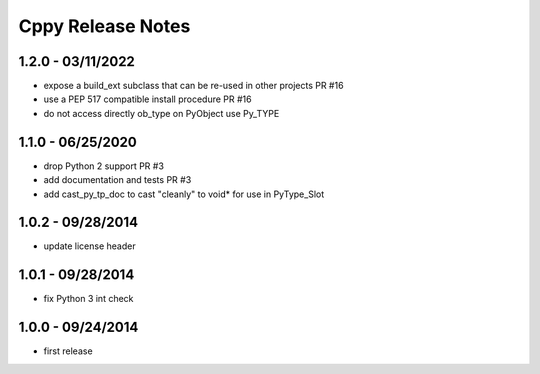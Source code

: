 Cppy Release Notes
==================

1.2.0 - 03/11/2022
------------------
- expose a build_ext subclass that can be re-used in other projects PR #16
- use a PEP 517 compatible install procedure PR #16
- do not access directly ob_type on PyObject use Py_TYPE

1.1.0 - 06/25/2020
------------------
- drop Python 2 support PR #3
- add documentation and tests PR #3
- add cast_py_tp_doc to cast "cleanly" to void* for use in PyType_Slot

1.0.2 - 09/28/2014
------------------
- update license header

1.0.1 - 09/28/2014
------------------
- fix Python 3 int check

1.0.0 - 09/24/2014
------------------
- first release

